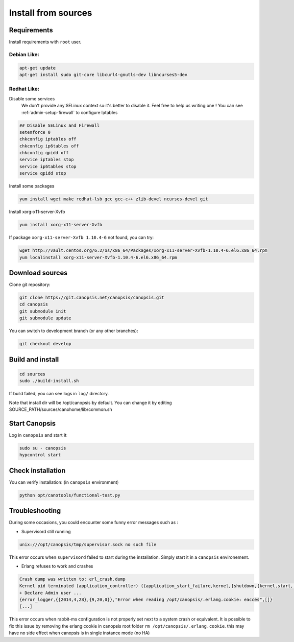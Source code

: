 .. _admin-setup-install:

Install from sources
====================

Requirements
------------

Install requirements with ``root`` user.

Debian Like:
^^^^^^^^^^^^

.. code-block:: bash

    apt-get update
    apt-get install sudo git-core libcurl4-gnutls-dev libncurses5-dev

Redhat Like:
^^^^^^^^^^^^

Disable some services   
 We don't provide any SELinux context so it's better to disable it. Feel free to help us writing one !  
 You can see :ref:`admin-setup-firewall` to configure Iptables

.. code-block:: bash

    ## Disable SELinux and Firewall
    setenforce 0
    chkconfig iptables off
    chkconfig ip6tables off
    chkconfig qpidd off
    service iptables stop
    service ip6tables stop
    service qpidd stop

Install some packages

.. code-block:: bash

    yum install wget make redhat-lsb gcc gcc-c++ zlib-devel ncurses-devel git

Install xorg-x11-server-Xvfb

.. code-block:: bash

    yum install xorg-x11-server-Xvfb

If package ``xorg-x11-server-Xvfb 1.10.4-6`` not found, you can try:

.. code-block:: bash

    wget http://vault.centos.org/6.2/os/x86_64/Packages/xorg-x11-server-Xvfb-1.10.4-6.el6.x86_64.rpm
    yum localinstall xorg-x11-server-Xvfb-1.10.4-6.el6.x86_64.rpm

Download sources
----------------

Clone git repository:

.. code-block:: bash

    git clone https://git.canopsis.net/canopsis/canopsis.git
    cd canopsis
    git submodule init
    git submodule update

You can switch to development branch (or any other branches):

.. code-block:: bash

    git checkout develop


Build and install
-----------------

.. code-block:: bash

    cd sources
    sudo ./build-install.sh

If build failed, you can see logs in ``log/`` directory.

Note that install dir will be /opt/canopsis by default.
You can change it by editing SOURCE_PATH/sources/canohome/lib/common.sh

Start Canopsis
--------------

Log in ``canopsis`` and start it:

.. code-block:: bash

    sudo su - canopsis
    hypcontrol start

Check installation
------------------

You can verify installation: (in ``canopsis`` environment)

.. code-block:: bash

    python opt/canotools/functional-test.py

Troubleshooting
---------------

During some occasions, you could encounter some funny error messages such as :

* Supervisord still running

.. code-block:: bash

    unix:///opt/canopsis/tmp/supervisor.sock no such file

This error occurs when ``supervisord`` failed to start during the installation. Simply start it in a ``canopsis`` environement.

* Erlang refuses to work and crashes

.. code-block:: bash

    Crash dump was written to: erl_crash.dump
    Kernel pid terminated (application_controller) ({application_start_failure,kernel,{shutdown,{kernel,start,[normal,[]]}}})
    + Declare Admin user ...
    {error_logger,{{2014,4,28},{9,20,0}},"Error when reading /opt/canopsis/.erlang.cookie: eacces",[]}
    [...]

This error occurs when rabbit-ms configuration is not properly set next to a system crash or equivalent. It is possible to fix this issue by removing the erlang cookie in canopsis root folder ``rm /opt/canopsis/.erlang.cookie``. this may have no side effect when canopsis is in single instance mode (no HA)

